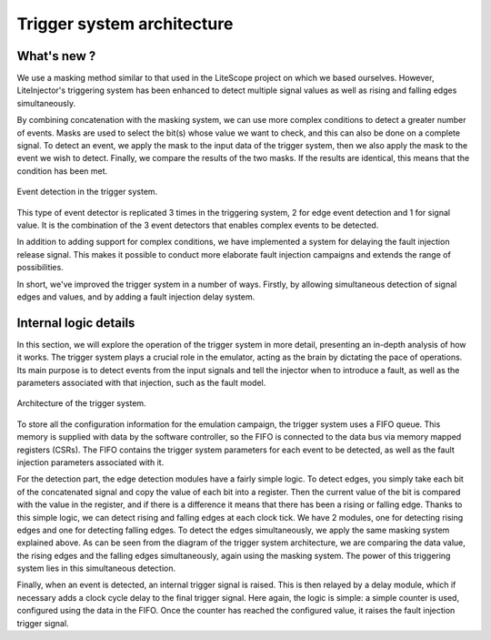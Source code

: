 ===========================
Trigger system architecture
===========================

What's new ?
------------

We use a masking method similar to that used in the LiteScope project on which we based ourselves. However, LiteInjector's triggering system has been enhanced to detect multiple signal values as well as rising and falling edges simultaneously.

By combining concatenation with the masking system, we can use more complex conditions to detect a greater number of events. Masks are used to select the bit(s) whose value we want to check, and this can also be done on a complete signal. To detect an event, we apply the mask to the input data of the trigger system, then we also apply the mask to the event we wish to detect. Finally, we compare the results of the two masks. If the results are identical, this means that the condition has been met.

.. figure:: ../_static/comparator_arch.svg
   :target: ../_static/comparator_arch.svg
   :align: center

   Event detection in the trigger system.

This type of event detector is replicated 3 times in the triggering system, 2 for edge event detection and 1 for signal value. It is the combination of the 3 event detectors that enables complex events to be detected.

In addition to adding support for complex conditions, we have implemented a system for delaying the fault injection release signal. This makes it possible to conduct more elaborate fault injection campaigns and extends the range of possibilities.

In short, we've improved the trigger system in a number of ways. Firstly, by allowing simultaneous detection of signal edges and values, and by adding a fault injection delay system.

Internal logic details
----------------------

In this section, we will explore the operation of the trigger system in more detail, presenting an in-depth analysis of how it works. The trigger system plays a crucial role in the emulator, acting as the brain by dictating the pace of operations. Its main purpose is to detect events from the input signals and tell the injector when to introduce a fault, as well as the parameters associated with that injection, such as the fault model.

.. figure:: ../_static/trigger_arch.svg
   :target: ../_static/trigger_arch.svg
   :align: center

   Architecture of the trigger system.

To store all the configuration information for the emulation campaign, the trigger system uses a FIFO queue. This memory is supplied with data by the software controller, so the FIFO is connected to the data bus via memory mapped registers (CSRs). The FIFO contains the trigger system parameters for each event to be detected, as well as the fault injection parameters associated with it.

For the detection part, the edge detection modules have a fairly simple logic. To detect edges, you simply take each bit of the concatenated signal and copy the value of each bit into a register. Then the current value of the bit is compared with the value in the register, and if there is a difference it means that there has been a rising or falling edge. Thanks to this simple logic, we can detect rising and falling edges at each clock tick. We have 2 modules, one for detecting rising edges and one for detecting falling edges. To detect the edges simultaneously, we apply the same masking system explained above. As can be seen from the diagram of the trigger system architecture, we are comparing the data value, the rising edges and the falling edges simultaneously, again using the masking system. The power of this triggering system lies in this simultaneous detection. 

Finally, when an event is detected, an internal trigger signal is raised. This is then relayed by a delay module, which if necessary adds a clock cycle delay to the final trigger signal. Here again, the logic is simple: a simple counter is used, configured using the data in the FIFO. Once the counter has reached the configured value, it raises the fault injection trigger signal.